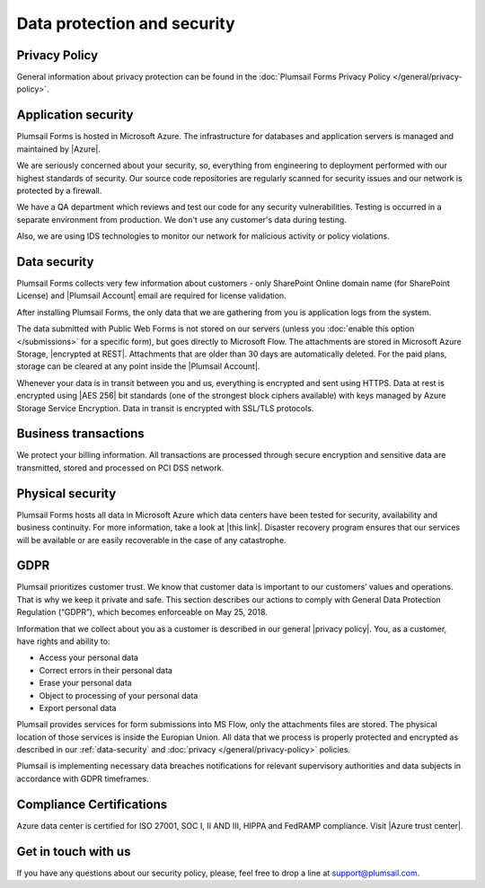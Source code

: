Data protection and security
==============================

Privacy Policy
------------------------------
General information about privacy protection can be found in the :doc:`Plumsail Forms Privacy Policy </general/privacy-policy>`.

Application security
------------------------------
Plumsail Forms is hosted in Microsoft Azure. The infrastructure for databases and application servers is managed and maintained by |Azure|.

We are seriously concerned about your security, so, everything from engineering to deployment performed with our highest standards of security. 
Our source code repositories are regularly scanned for security issues and our network is protected by a firewall.

We have a QA department which reviews and test our code for any security vulnerabilities. 
Testing is occurred in a separate environment from production. We don't use any customer's data during testing.

Also, we are using IDS technologies to monitor our network for malicious activity or policy violations.

.. |Azure| raw:: html

   <a href="https://www.microsoft.com/en-us/trustcenter/Security/AzureSecurity" target="_blank">Azure</a>

.. _data-security:

Data security
------------------------------
Plumsail Forms collects very few information about customers - 
only SharePoint Online domain name (for SharePoint License) and |Plumsail Account| email are required for license validation.

After installing Plumsail Forms, the only data that we are gathering from you is application logs from the system.

The data submitted with Public Web Forms is not stored on our servers (unless you :doc:`enable this option </submissions>` for a specific form), but goes directly to Microsoft Flow.
The attachments are stored in Microsoft Azure Storage, |encrypted at REST|. Attachments that are older than 30 days are automatically deleted. For the paid plans, storage can be cleared at any point inside the |Plumsail Account|.

Whenever your data is in transit between you and us, everything is encrypted and sent using HTTPS. Data at rest is encrypted using |AES 256| bit standards (one of the strongest block ciphers available) 
with keys managed by Azure Storage Service Encryption. Data in transit is encrypted with SSL/TLS protocols.

.. |encrypted at REST| raw:: html

   <a href="https://docs.microsoft.com/en-us/azure/security/azure-security-encryption-atrest" target="_blank">encrypted at REST</a>

.. |Plumsail Account| raw:: html

   <a href="https://account.plumsail.com/" target="_blank">Plumsail Account</a>

.. |AES 256| raw:: html

   <a href="https://en.wikipedia.org/wiki/Advanced_Encryption_Standard" target="_blank">AES 256</a>

Business transactions
------------------------------
We protect your billing information. 
All transactions are processed through secure encryption and sensitive data are transmitted, stored and processed on PCI DSS network.

Physical security
------------------------------
Plumsail Forms hosts all data in Microsoft Azure which data centers have been tested for security, availability and business continuity. 
For more information, take a look at |this link|. 
Disaster recovery program ensures that our services will be available or are easily recoverable in the case of any catastrophe.

.. |this link| raw:: html

   <a href="https://www.microsoft.com/en-us/trustcenter/security/azure-security" target="_blank">this link</a>

.. |Disaster recovery program| raw:: html

   <a href="https://azure.microsoft.com/en-us/documentation/articles/resiliency-disaster-recovery-high-availability-azure-applications/" target="_blank">Disaster recovery program</a>

GDPR
------------------------------
Plumsail prioritizes customer trust. We know that customer data is important to our customers’ values and operations. 
That is why we keep it private and safe. 
This section describes our actions to comply with General Data Protection Regulation (“GDPR”), which becomes enforceable on May 25, 2018.

Information that we collect about you as a customer is described in our general |privacy policy|. You, as a customer, have rights and ability to:

- Access your personal data
- Correct errors in their personal data
- Erase your personal data
- Object to processing of your personal data
- Export personal data

Plumsail provides services for form submissions into MS Flow, only the attachments files are stored.
The physical location of those services is inside the Europian Union. 
All data that we process is properly protected and encrypted as described in our :ref:`data-security` and :doc:`privacy </general/privacy-policy>` policies.

Plumsail is implementing necessary data breaches notifications for relevant supervisory authorities and data subjects in accordance with GDPR timeframes.

.. |privacy policy| raw:: html

   <a href="https://plumsail.com/privacy-policy/" target="_blank">privacy policy</a>

Compliance Certifications
------------------------------
Azure data center is certified for ISO 27001, SOC I, II AND III, HIPPA and FedRAMP compliance. Visit |Azure trust center|.

.. |Azure trust center| raw:: html

   <a href="https://azure.microsoft.com/en-us/support/trust-center/" target="_blank">Azure trust center</a>

Get in touch with us
------------------------------
If you have any questions about our security policy, please, feel free to drop a line at support@plumsail.com.
